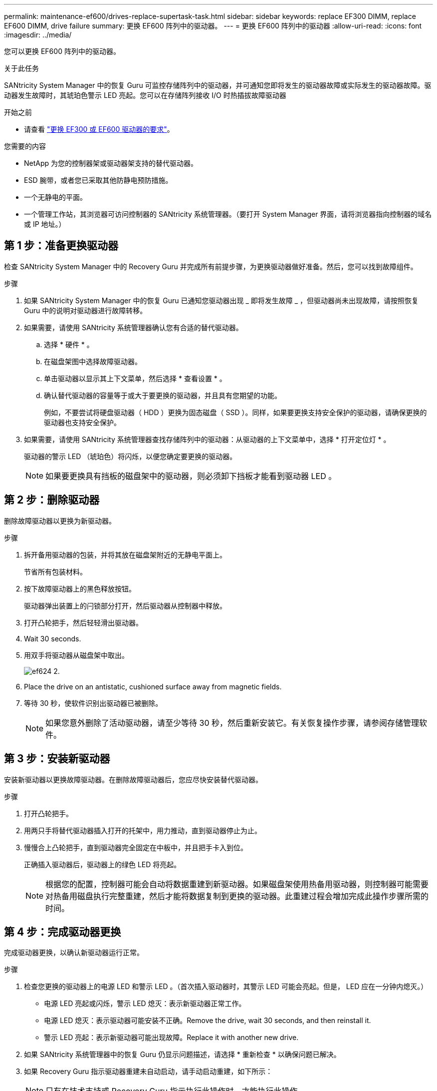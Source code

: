 ---
permalink: maintenance-ef600/drives-replace-supertask-task.html 
sidebar: sidebar 
keywords: replace EF300 DIMM, replace EF600 DIMM, drive failure 
summary: 更换 EF600 阵列中的驱动器。 
---
= 更换 EF600 阵列中的驱动器
:allow-uri-read: 
:icons: font
:imagesdir: ../media/


[role="lead"]
您可以更换 EF600 阵列中的驱动器。

.关于此任务
SANtricity System Manager 中的恢复 Guru 可监控存储阵列中的驱动器，并可通知您即将发生的驱动器故障或实际发生的驱动器故障。驱动器发生故障时，其琥珀色警示 LED 亮起。您可以在存储阵列接收 I/O 时热插拔故障驱动器

.开始之前
* 请查看 link:drives-overview-supertask-concept.html["更换 EF300 或 EF600 驱动器的要求"]。


.您需要的内容
* NetApp 为您的控制器架或驱动器架支持的替代驱动器。
* ESD 腕带，或者您已采取其他防静电预防措施。
* 一个无静电的平面。
* 一个管理工作站，其浏览器可访问控制器的 SANtricity 系统管理器。（要打开 System Manager 界面，请将浏览器指向控制器的域名或 IP 地址。）




== 第 1 步：准备更换驱动器

检查 SANtricity System Manager 中的 Recovery Guru 并完成所有前提步骤，为更换驱动器做好准备。然后，您可以找到故障组件。

.步骤
. 如果 SANtricity System Manager 中的恢复 Guru 已通知您驱动器出现 _ 即将发生故障 _ ，但驱动器尚未出现故障，请按照恢复 Guru 中的说明对驱动器进行故障转移。
. 如果需要，请使用 SANtricity 系统管理器确认您有合适的替代驱动器。
+
.. 选择 * 硬件 * 。
.. 在磁盘架图中选择故障驱动器。
.. 单击驱动器以显示其上下文菜单，然后选择 * 查看设置 * 。
.. 确认替代驱动器的容量等于或大于要更换的驱动器，并且具有您期望的功能。
+
例如，不要尝试将硬盘驱动器（ HDD ）更换为固态磁盘（ SSD ）。同样，如果要更换支持安全保护的驱动器，请确保更换的驱动器也支持安全保护。



. 如果需要，请使用 SANtricity 系统管理器查找存储阵列中的驱动器：从驱动器的上下文菜单中，选择 * 打开定位灯 * 。
+
驱动器的警示 LED （琥珀色）将闪烁，以便您确定要更换的驱动器。

+

NOTE: 如果要更换具有挡板的磁盘架中的驱动器，则必须卸下挡板才能看到驱动器 LED 。





== 第 2 步：删除驱动器

删除故障驱动器以更换为新驱动器。

.步骤
. 拆开备用驱动器的包装，并将其放在磁盘架附近的无静电平面上。
+
节省所有包装材料。

. 按下故障驱动器上的黑色释放按钮。
+
驱动器弹出装置上的闩锁部分打开，然后驱动器从控制器中释放。

. 打开凸轮把手，然后轻轻滑出驱动器。
. Wait 30 seconds.
. 用双手将驱动器从磁盘架中取出。
+
image::../media/ef624_2.png[ef624 2.]

. Place the drive on an antistatic, cushioned surface away from magnetic fields.
. 等待 30 秒，使软件识别出驱动器已被删除。
+

NOTE: 如果您意外删除了活动驱动器，请至少等待 30 秒，然后重新安装它。有关恢复操作步骤，请参阅存储管理软件。





== 第 3 步：安装新驱动器

安装新驱动器以更换故障驱动器。在删除故障驱动器后，您应尽快安装替代驱动器。

.步骤
. 打开凸轮把手。
. 用两只手将替代驱动器插入打开的托架中，用力推动，直到驱动器停止为止。
. 慢慢合上凸轮把手，直到驱动器完全固定在中板中，并且把手卡入到位。
+
正确插入驱动器后，驱动器上的绿色 LED 将亮起。

+

NOTE: 根据您的配置，控制器可能会自动将数据重建到新驱动器。如果磁盘架使用热备用驱动器，则控制器可能需要对热备用磁盘执行完整重建，然后才能将数据复制到更换的驱动器。此重建过程会增加完成此操作步骤所需的时间。





== 第 4 步：完成驱动器更换

完成驱动器更换，以确认新驱动器运行正常。

.步骤
. 检查您更换的驱动器上的电源 LED 和警示 LED 。（首次插入驱动器时，其警示 LED 可能会亮起。但是， LED 应在一分钟内熄灭。）
+
** 电源 LED 亮起或闪烁，警示 LED 熄灭：表示新驱动器正常工作。
** 电源 LED 熄灭：表示驱动器可能安装不正确。Remove the drive, wait 30 seconds, and then reinstall it.
** 警示 LED 亮起：表示新驱动器可能出现故障。Replace it with another new drive.


. 如果 SANtricity 系统管理器中的恢复 Guru 仍显示问题描述，请选择 * 重新检查 * 以确保问题已解决。
. 如果 Recovery Guru 指示驱动器重建未自动启动，请手动启动重建，如下所示：
+

NOTE: 只有在技术支持或 Recovery Guru 指示执行此操作时，才能执行此操作。

+
.. 选择 * 硬件 * 。
.. 单击已更换的驱动器。
.. 从驱动器的上下文菜单中，选择 * 重建 * 。
.. 确认要执行此操作。
+
驱动器重建完成后，卷组将处于最佳状态。



. 根据需要重新安装挡板。
. 按照套件随附的 RMA 说明将故障部件退回 NetApp 。


.下一步是什么？
驱动器更换已完成。您可以恢复正常操作。
